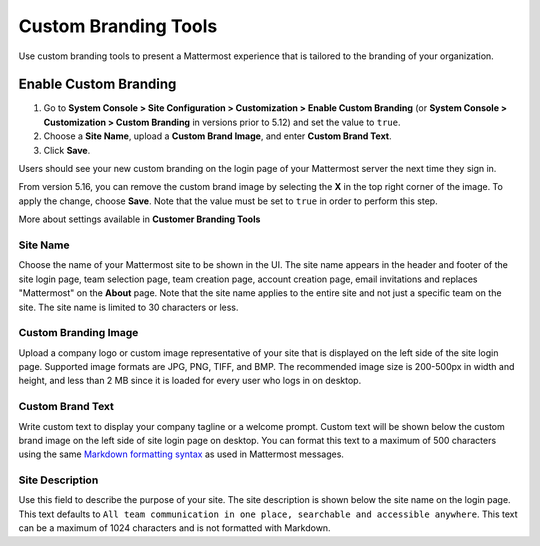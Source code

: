 Custom Branding Tools
============================

Use custom branding tools to present a Mattermost experience that is tailored to the branding of your organization. 

.. figure:: ../images/custom-branding-tools.PNG

Enable Custom Branding
----------------------

1. Go to **System Console > Site Configuration > Customization > Enable Custom Branding** (or **System Console > Customization > Custom Branding** in versions prior to 5.12) and set the value to ``true``. 
2. Choose a **Site Name**, upload a **Custom Brand Image**, and enter **Custom Brand Text**.
3. Click **Save**.

Users should see your new custom branding on the login page of your Mattermost server the next time they sign in.

From version 5.16, you can remove the custom brand image by selecting the **X** in the top right corner of the image. To apply the change, choose **Save**. Note that the value must be set to ``true`` in order to perform this step. 

More about settings available in **Customer Branding Tools**

Site Name
`````````
Choose the name of your Mattermost site to be shown in the UI. The site name appears in the header and footer of the site login page, team selection page, team creation page, account creation page, email invitations and replaces "Mattermost" on the **About** page. Note that the site name applies to the entire site and not just a specific team on the site. The site name is limited to 30 characters or less.

Custom Branding Image
`````````````````````
Upload a company logo or custom image representative of your site that is displayed on the left side of the site login page. Supported image formats are JPG, PNG, TIFF, and BMP. The recommended image size is 200-500px in width and height, and less than 2 MB since it is loaded for every user who logs in on desktop.

Custom Brand Text
`````````````````
Write custom text to display your company tagline or a welcome prompt. Custom text will be shown below the custom brand image on the left side of site login page on desktop. You can format this text to a maximum of 500 characters using the same `Markdown formatting syntax <http://docs.mattermost.com/help/messaging/formatting-text.html>`__ as used in Mattermost messages.

Site Description
````````````````
Use this field to describe the purpose of your site. The site description is shown below the site name on the login page.  This text defaults to ``All team communication in one place, searchable and accessible anywhere``. This text can be a maximum of 1024 characters and is not formatted with Markdown.

